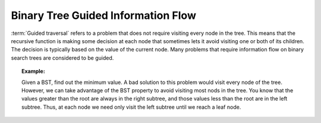 .. This file is part of the OpenDSA eTextbook project. See
.. http://algoviz.org/OpenDSA for more details.
.. Copyright (c) 2012-2013 by the OpenDSA Project Contributors, and
.. distributed under an MIT open source license.

.. avmetadata::
   :author: Cliff Shaffer
   :satisfies: information flow in a binary tree
   :topic: Information Flow in a Binary


Binary Tree Guided Information Flow
===================================

:term:`Guided traversal` refers to a problem that does not require
visiting every node in the tree.
This means that the recursive function is making some decision at each
node that sometimes lets it avoid visiting one or both of its
children.
The decision is typically based on the value of the current node.
Many problems that require information flow on binary search
trees are considered to be guided.


.. topic:: Example:

   Given a BST, find out the minimum value.
   A bad solution to this problem would visit every node of the tree.
   However, we can take advantage of the BST property to
   avoid visiting most nods in the tree.
   You know that the values greater than the root are always in the right
   subtree, and those values less than the root are in the left subtree.
   Thus, at each node we need only visit the left subtree until we reach
   a leaf node.

.. inlineav:: IneffBinaryTreeRangeCON ss
   :output: show
   
.. showhidecontent:: BTguidedPROG

   Practice the guided information flow through the following programming
   exercises.

   .. avembed:: Exercises/RecurTutor2/BTguidedPROGSumm.html ka

.. odsascript:: AV/RecurTutor2/IneffBinaryTreeRangeCON.js
